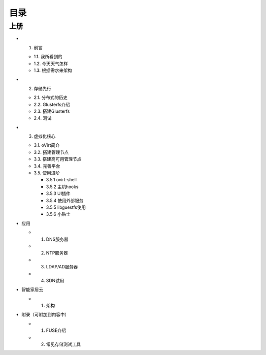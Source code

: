 ========
目录
========

--------
上册
--------

- 1. 前言

  + 1.1. 我所看到的

  + 1.2. 今天天气怎样

  + 1.3. 根据需求来架构

- 2. 存储先行

  + 2.1. 分布式的历史

  + 2.2. Glusterfs介绍

  + 2.3. 搭建Glusterfs

  + 2.4. 测试

- 3. 虚拟化核心

  + 3.1. oVirt简介

  + 3.2. 搭建管理节点

  + 3.3. 搭建高可用管理节点

  + 3.4. 完善平台

  + 3.5. 使用进阶

    + 3.5.1 ovirt-shell

    + 3.5.2 主机hooks

    + 3.5.3 UI插件

    + 3.5.4 使用外部服务

    + 3.5.5 libguestfs使用

    + 3.5.6 小贴士


- 应用

  + 1. DNS服务器

  + 2. NTP服务器

  + 3. LDAP/AD服务器

  + 4. SDN试用

- 智能家居云

  + 1. 架构

- 附录（可附加到内容中）

  + 1. FUSE介绍

  + 2. 常见存储测试工具
